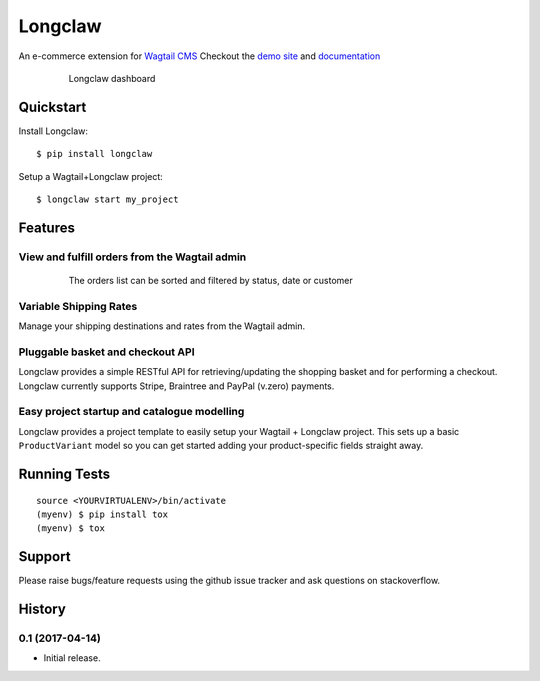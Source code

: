 =============================
Longclaw
=============================

.. image:: https://badge.fury.io/py/longclaw.svg
    :target: https://badge.fury.io/py/longclaw

.. image:: https://travis-ci.org/JamesRamm/longclaw.svg?branch=master
    :target: https://travis-ci.org/JamesRamm/longclaw

.. image:: https://readthedocs.org/projects/longclaw/badge/?version=latest
    :target: http://longclaw.readthedocs.io/en/latest/?badge=latest
    :alt: Documentation Status

.. image:: https://img.shields.io/badge/IRC-%23longclaw-1e72ff.svg?style=flat
    :target: http://webchat.freenode.net/?channels=longclaw&uio=d4
    :alt: IRC Chat

An e-commerce extension for `Wagtail CMS <https://github.com/wagtail/wagtail>`_
Checkout the `demo site <https://github.com/JamesRamm/longclaw_demo>`_ and `documentation <http://longclaw.readthedocs.io/en/latest/>`_

  .. figure:: docs/_static/images/dashboard.png

     Longclaw dashboard

Quickstart
----------
Install Longclaw::

  $ pip install longclaw

Setup a Wagtail+Longclaw project::

  $ longclaw start my_project

Features
--------

View and fulfill orders from the Wagtail admin
+++++++++++++++++++++++++++++++++++++++++++++++

  .. figure:: docs/_static/images/order_list.png

     The orders list can be sorted and filtered by status, date or customer

  .. figure:: docs/_static/images/order_detail.png

Variable Shipping Rates
+++++++++++++++++++++++

Manage your shipping destinations and rates from the Wagtail admin.

Pluggable basket and checkout API
++++++++++++++++++++++++++++++++++

Longclaw provides a simple RESTful API for retrieving/updating the shopping basket and for performing a checkout.
Longclaw currently supports Stripe, Braintree and PayPal (v.zero) payments.

Easy project startup and catalogue modelling
++++++++++++++++++++++++++++++++++++++++++++

Longclaw provides a project template to easily setup your Wagtail + Longclaw project. This sets up a basic ``ProductVariant`` model
so you can get started adding your product-specific fields straight away.

Running Tests
-------------

::

    source <YOURVIRTUALENV>/bin/activate
    (myenv) $ pip install tox
    (myenv) $ tox

Support
--------

Please raise bugs/feature requests using the github issue tracker and ask questions on stackoverflow. 






History
-------

0.1 (2017-04-14)
+++++++++++++++++++

* Initial release.


